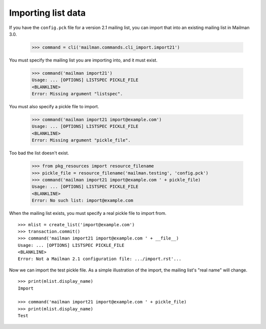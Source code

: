 ===================
Importing list data
===================

If you have the ``config.pck`` file for a version 2.1 mailing list, you can
import that into an existing mailing list in Mailman 3.0.

    >>> command = cli('mailman.commands.cli_import.import21')

You must specify the mailing list you are importing into, and it must exist.

    >>> command('mailman import21')
    Usage: ... [OPTIONS] LISTSPEC PICKLE_FILE
    <BLANKLINE>
    Error: Missing argument "listspec".

You must also specify a pickle file to import.

    >>> command('mailman import21 import@example.com')
    Usage: ... [OPTIONS] LISTSPEC PICKLE_FILE
    <BLANKLINE>
    Error: Missing argument "pickle_file".

Too bad the list doesn't exist.

    >>> from pkg_resources import resource_filename
    >>> pickle_file = resource_filename('mailman.testing', 'config.pck')
    >>> command('mailman import21 import@example.com ' + pickle_file)
    Usage: ... [OPTIONS] LISTSPEC PICKLE_FILE
    <BLANKLINE>
    Error: No such list: import@example.com

When the mailing list exists, you must specify a real pickle file to import
from.
::

    >>> mlist = create_list('import@example.com')
    >>> transaction.commit()
    >>> command('mailman import21 import@example.com ' + __file__)
    Usage: ... [OPTIONS] LISTSPEC PICKLE_FILE
    <BLANKLINE>
    Error: Not a Mailman 2.1 configuration file: .../import.rst'...

Now we can import the test pickle file.  As a simple illustration of the
import, the mailing list's "real name" will change.
::

    >>> print(mlist.display_name)
    Import

    >>> command('mailman import21 import@example.com ' + pickle_file)
    >>> print(mlist.display_name)
    Test
